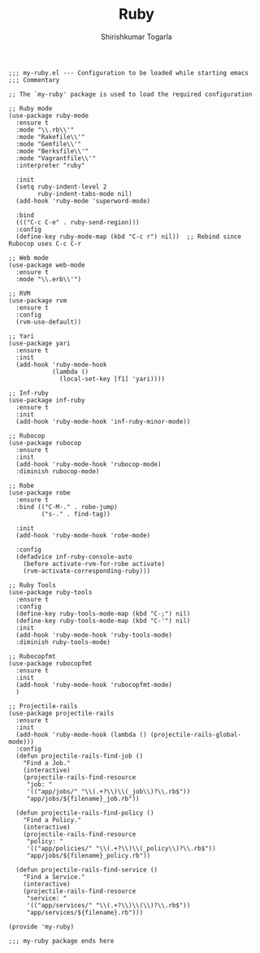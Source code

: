 #+TITLE: Ruby
#+AUTHOR: Shirishkumar Togarla
#+PROPERTY: header-args :tangle (f-expand (concat (f-base (buffer-file-name)) ".el") "../src")

#+begin_src elisp
;;; my-ruby.el --- Configuration to be loaded while starting emacs
;;; Commentary

;; The `my-ruby' package is used to load the required configuration

;; Ruby mode
(use-package ruby-mode
  :ensure t
  :mode "\\.rb\\'"
  :mode "Rakefile\\'"
  :mode "Gemfile\\'"
  :mode "Berksfile\\'"
  :mode "Vagrantfile\\'"
  :interpreter "ruby"

  :init
  (setq ruby-indent-level 2
        ruby-indent-tabs-mode nil)
  (add-hook 'ruby-mode 'superword-mode)

  :bind
  ((("C-c C-e" . ruby-send-region)))
  :config
  (define-key ruby-mode-map (kbd "C-c r") nil))  ;; Rebind since Rubocop uses C-c C-r

;; Web mode
(use-package web-mode
  :ensure t
  :mode "\\.erb\\'")

;; RVM
(use-package rvm
  :ensure t
  :config
  (rvm-use-default))

;; Yari
(use-package yari
  :ensure t
  :init
  (add-hook 'ruby-mode-hook
            (lambda ()
              (local-set-key [f1] 'yari))))

;; Inf-ruby
(use-package inf-ruby
  :ensure t
  :init
  (add-hook 'ruby-mode-hook 'inf-ruby-minor-mode))

;; Rubocop
(use-package rubocop
  :ensure t
  :init
  (add-hook 'ruby-mode-hook 'rubocop-mode)
  :diminish rubocop-mode)

;; Robe
(use-package robe
  :ensure t
  :bind (("C-M-." . robe-jump)
         ("s-." . find-tag))

  :init
  (add-hook 'ruby-mode-hook 'robe-mode)

  :config
  (defadvice inf-ruby-console-auto
    (before activate-rvm-for-robe activate)
    (rvm-activate-corresponding-ruby)))

;; Ruby Tools
(use-package ruby-tools
  :ensure t
  :config
  (define-key ruby-tools-mode-map (kbd "C-;") nil)
  (define-key ruby-tools-mode-map (kbd "C-'") nil)
  :init
  (add-hook 'ruby-mode-hook 'ruby-tools-mode)
  :diminish ruby-tools-mode)

;; Rubocopfmt
(use-package rubocopfmt
  :ensure t
  :init
  (add-hook 'ruby-mode-hook 'rubocopfmt-mode)
  )

;; Projectile-rails
(use-package projectile-rails
  :ensure t
  :init
  (add-hook 'ruby-mode-hook (lambda () (projectile-rails-global-mode)))
  :config
  (defun projectile-rails-find-job ()
    "Find a Job."
    (interactive)
    (projectile-rails-find-resource
     "job: "
     '(("app/jobs/" "\\(.+?\\)\\(_job\\)?\\.rb$"))
     "app/jobs/${filename}_job.rb"))

  (defun projectile-rails-find-policy ()
    "Find a Policy."
    (interactive)
    (projectile-rails-find-resource
     "policy: "
     '(("app/policies/" "\\(.+?\\)\\(_policy\\)?\\.rb$"))
     "app/jobs/${filename}_policy.rb"))
  
  (defun projectile-rails-find-service ()
    "Find a Service."
    (interactive)
    (projectile-rails-find-resource
     "service: "
     '(("app/services/" "\\(.+?\\)\\(\\)?\\.rb$"))
     "app/services/${filename}.rb")))

(provide 'my-ruby)

;;; my-ruby package ends here


#+end_src
